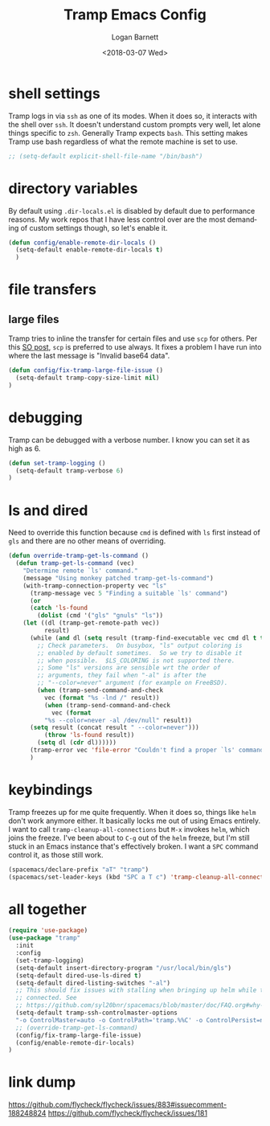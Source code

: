 #+title:    Tramp Emacs Config
#+author:   Logan Barnett
#+email:    logustus@gmail.com
#+date:     <2018-03-07 Wed>
#+language: en
#+tags:     config tramp ssh remote

* shell settings

Tramp logs in via =ssh= as one of its modes. When it does so, it interacts with
the shell over =ssh=. It doesn't understand custom prompts very well, let alone
things specific to =zsh=. Generally Tramp expects =bash=. This setting makes
Tramp use bash regardless of what the remote machine is set to use.

#+begin_src emacs-lisp
;; (setq-default explicit-shell-file-name "/bin/bash")
#+end_src

* directory variables

  By default using =.dir-locals.el= is disabled by default due to performance
  reasons. My work repos that I have less control over are the most demanding of
  custom settings though, so let's enable it.

  #+begin_src emacs-lisp
  (defun config/enable-remote-dir-locals ()
    (setq-default enable-remote-dir-locals t)
    )
  #+end_src
* file transfers
** large files
   Tramp tries to inline the transfer for certain files and use =scp= for
   others. Per this [[https://emacs.stackexchange.com/questions/22304/invalid-base64-data-error-when-using-tramp][SO post]], =scp= is preferred to use always. It fixes a
   problem I have run into where the last message is "Invalid base64 data".

#+begin_src emacs-lisp
(defun config/fix-tramp-large-file-issue ()
  (setq-default tramp-copy-size-limit nil)
)
#+end_src

* debugging

Tramp can be debugged with a verbose number. I know you can set it as high as 6.

#+begin_src emacs-lisp
  (defun set-tramp-logging ()
    (setq-default tramp-verbose 6)
  )
#+end_src

* ls and dired
Need to override this function because =cmd= is defined with =ls= first instead
of =gls= and there are no other means of overriding.

#+begin_src emacs-lisp
(defun override-tramp-get-ls-command ()
  (defun tramp-get-ls-command (vec)
    "Determine remote `ls' command."
    (message "Using monkey patched tramp-get-ls-command")
    (with-tramp-connection-property vec "ls"
      (tramp-message vec 5 "Finding a suitable `ls' command")
      (or
      (catch 'ls-found
        (dolist (cmd '("gls" "gnuls" "ls"))
    (let ((dl (tramp-get-remote-path vec))
          result)
      (while (and dl (setq result (tramp-find-executable vec cmd dl t t)))
        ;; Check parameters.  On busybox, "ls" output coloring is
        ;; enabled by default sometimes.  So we try to disable it
        ;; when possible.  $LS_COLORING is not supported there.
        ;; Some "ls" versions are sensible wrt the order of
        ;; arguments, they fail when "-al" is after the
        ;; "--color=never" argument (for example on FreeBSD).
        (when (tramp-send-command-and-check
          vec (format "%s -lnd /" result))
          (when (tramp-send-command-and-check
            vec (format
          "%s --color=never -al /dev/null" result))
      (setq result (concat result " --color=never")))
          (throw 'ls-found result))
        (setq dl (cdr dl))))))
      (tramp-error vec 'file-error "Couldn't find a proper `ls' command"))))
      )
#+end_src
* keybindings

Tramp freezes up for me quite frequently. When it does so, things like =helm=
don't work anymore either. It basically locks me out of using Emacs entirely. I
want to call =tramp-cleanup-all-connections= but =M-x= invokes =helm=, which
joins the freeze. I've been about to =C-g= out of the =helm= freeze, but I'm
still stuck in an Emacs instance that's effectively broken. I want a =SPC=
command control it, as those still work.

#+begin_src emacs-lisp
    (spacemacs/declare-prefix "aT" "tramp")
    (spacemacs/set-leader-keys (kbd "SPC a T c") 'tramp-cleanup-all-connections)
#+end_src

* all together

#+begin_src emacs-lisp
  (require 'use-package)
  (use-package "tramp"
    :init
    :config
    (set-tramp-logging)
    (setq-default insert-directory-program "/usr/local/bin/gls")
    (setq-default dired-use-ls-dired t)
    (setq-default dired-listing-switches "-al")
    ;; This should fix issues with stalling when bringing up helm while tramp is
    ;; connected. See
    ;; https://github.com/syl20bnr/spacemacs/blob/master/doc/FAQ.org#why-is-spacemacs-hanging-on-startup
    (setq-default tramp-ssh-controlmaster-options
    "-o ControlMaster=auto -o ControlPath='tramp.%%C' -o ControlPersist=no")
    ;; (override-tramp-get-ls-command)
    (config/fix-tramp-large-file-issue)
    (config/enable-remote-dir-locals)
  )

#+end_src

* link dump
https://github.com/flycheck/flycheck/issues/883#issuecomment-188248824
https://github.com/flycheck/flycheck/issues/181
